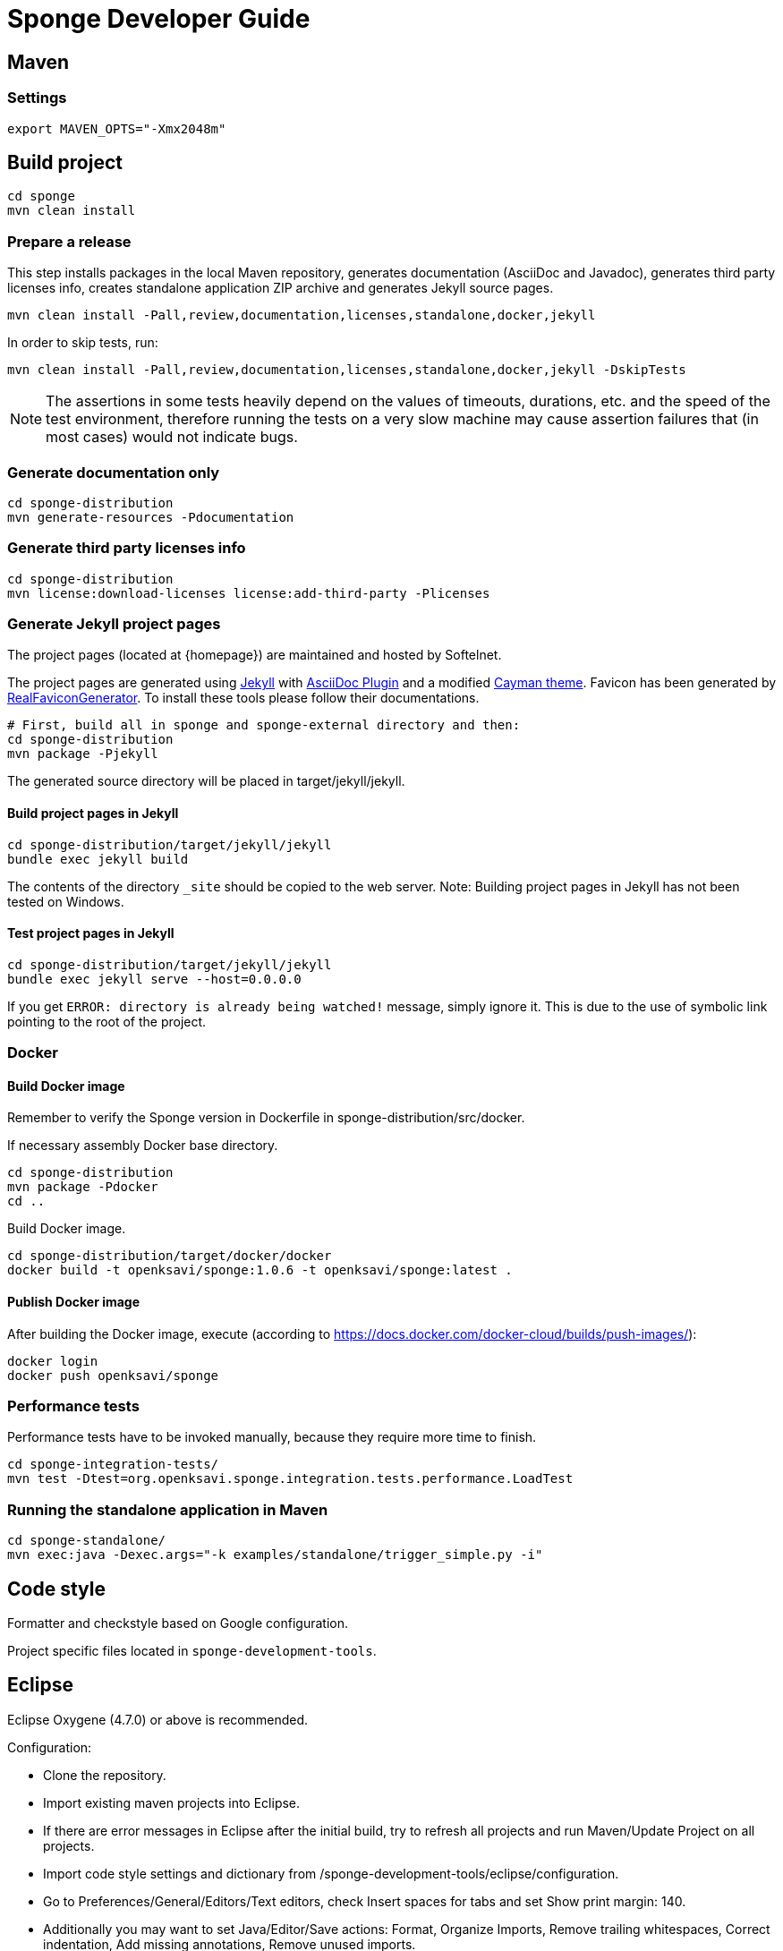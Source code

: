 = Sponge Developer Guide

== Maven

=== Settings

 export MAVEN_OPTS="-Xmx2048m"

== Build project

 cd sponge
 mvn clean install

=== Prepare a release
This step installs packages in the local Maven repository, generates documentation (AsciiDoc and Javadoc), generates third party licenses info, creates standalone application ZIP archive and generates Jekyll source pages.

 mvn clean install -Pall,review,documentation,licenses,standalone,docker,jekyll

In order to skip tests, run:

 mvn clean install -Pall,review,documentation,licenses,standalone,docker,jekyll -DskipTests

NOTE: The assertions in some tests heavily depend on the values of timeouts, durations, etc. and the speed of the test environment, therefore running the tests on a very slow machine may cause assertion failures that (in most cases) would not indicate bugs.

=== Generate documentation only

 cd sponge-distribution
 mvn generate-resources -Pdocumentation

=== Generate third party licenses info

 cd sponge-distribution
 mvn license:download-licenses license:add-third-party -Plicenses

=== Generate Jekyll project pages
The project pages (located at {homepage}) are maintained and hosted by Softelnet.

The project pages are generated using https://jekyllrb.com[Jekyll] with https://github.com/asciidoctor/jekyll-asciidoc[AsciiDoc Plugin] and a modified https://github.com/pages-themes/cayman[Cayman theme]. Favicon has been generated by http://realfavicongenerator.net[RealFaviconGenerator]. To install these tools please follow their documentations.

 # First, build all in sponge and sponge-external directory and then:
 cd sponge-distribution
 mvn package -Pjekyll

The generated source directory will be placed in target/jekyll/jekyll.

==== Build project pages in Jekyll

 cd sponge-distribution/target/jekyll/jekyll
 bundle exec jekyll build

The contents of the directory `_site` should be copied to the web server. Note: Building project pages in Jekyll has not been tested on Windows.

==== Test project pages in Jekyll

 cd sponge-distribution/target/jekyll/jekyll
 bundle exec jekyll serve --host=0.0.0.0

If you get `ERROR: directory is already being watched!` message, simply ignore it. This is due to the use of symbolic link pointing to the root of the project.

=== Docker

==== Build Docker image

Remember to verify the Sponge version in Dockerfile in sponge-distribution/src/docker.

If necessary assembly Docker base directory.

 cd sponge-distribution
 mvn package -Pdocker
 cd ..

Build Docker image.

 cd sponge-distribution/target/docker/docker
 docker build -t openksavi/sponge:1.0.6 -t openksavi/sponge:latest .

==== Publish Docker image

After building the Docker image, execute (according to https://docs.docker.com/docker-cloud/builds/push-images/):

 docker login
 docker push openksavi/sponge

=== Performance tests
Performance tests have to be invoked manually, because they require more time to finish.

 cd sponge-integration-tests/
 mvn test -Dtest=org.openksavi.sponge.integration.tests.performance.LoadTest

=== Running the standalone application in Maven

 cd sponge-standalone/
 mvn exec:java -Dexec.args="-k examples/standalone/trigger_simple.py -i"

== Code style
Formatter and checkstyle based on Google configuration.

Project specific files located in `sponge-development-tools`.

== Eclipse
Eclipse Oxygene (4.7.0) or above is recommended.

Configuration:

* Clone the repository.
* Import existing maven projects into Eclipse.
* If there are error messages in Eclipse after the initial build, try to refresh all projects and run Maven/Update Project on all projects.
* Import code style settings and dictionary from /sponge-development-tools/eclipse/configuration.
* Go to Preferences/General/Editors/Text editors, check Insert spaces for tabs and set Show print margin: 140.
* Additionally you may want to set Java/Editor/Save actions: Format, Organize Imports, Remove trailing whitespaces, Correct indentation, Add missing annotations, Remove unused imports.
